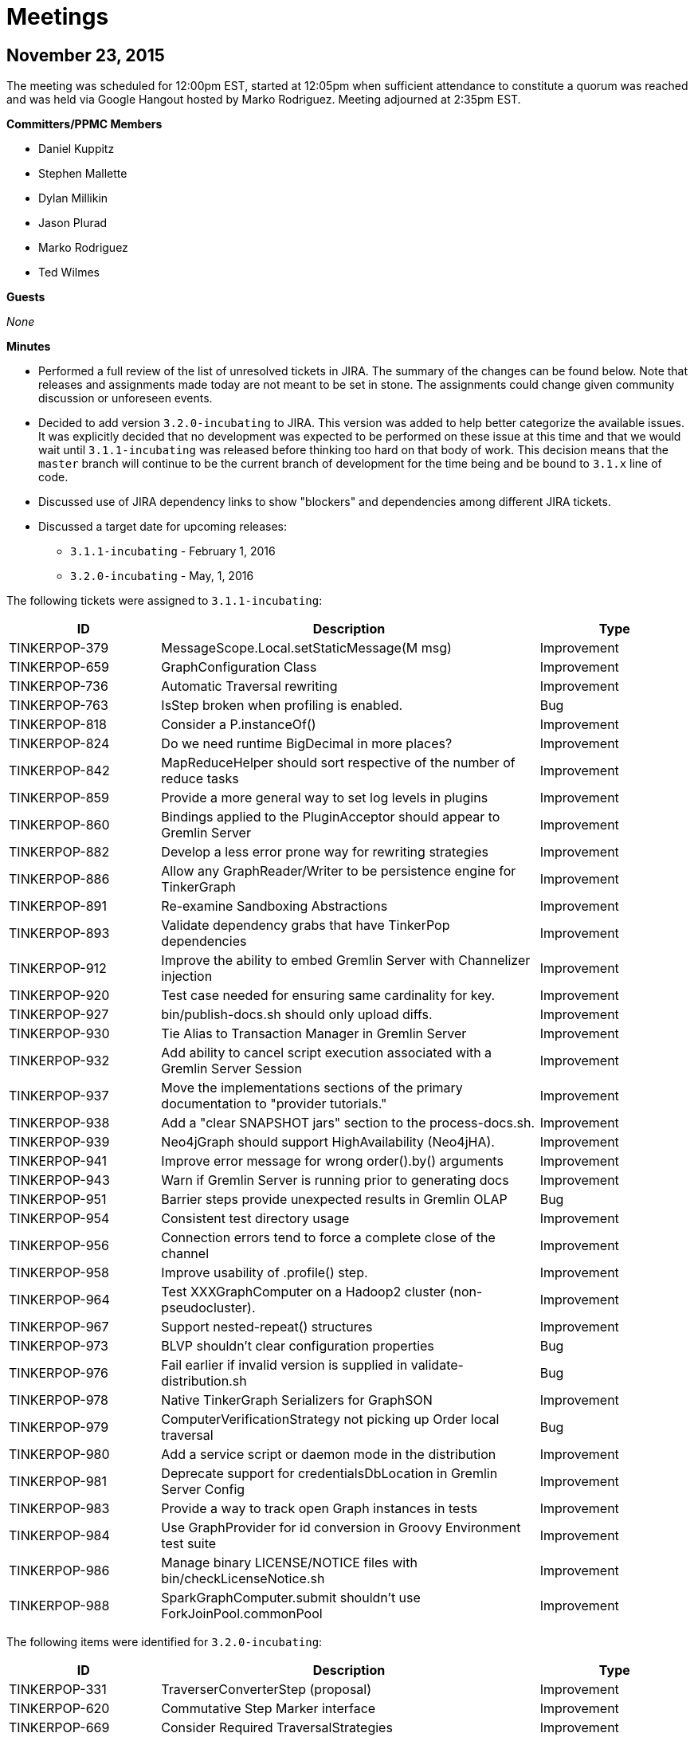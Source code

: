 ////
Licensed to the Apache Software Foundation (ASF) under one or more
contributor license agreements.  See the NOTICE file distributed with
this work for additional information regarding copyright ownership.
The ASF licenses this file to You under the Apache License, Version 2.0
(the "License"); you may not use this file except in compliance with
the License.  You may obtain a copy of the License at

  http://www.apache.org/licenses/LICENSE-2.0

Unless required by applicable law or agreed to in writing, software
distributed under the License is distributed on an "AS IS" BASIS,
WITHOUT WARRANTIES OR CONDITIONS OF ANY KIND, either express or implied.
See the License for the specific language governing permissions and
limitations under the License.
////
[[meetings]]
Meetings
========

November 23, 2015
-----------------

The meeting was scheduled for 12:00pm EST, started at 12:05pm when sufficient attendance to constitute a quorum was
reached and was held via Google Hangout hosted by Marko Rodriguez. Meeting adjourned at 2:35pm EST.

*Committers/PPMC Members*

* Daniel Kuppitz
* Stephen Mallette
* Dylan Millikin
* Jason Plurad
* Marko Rodriguez
* Ted Wilmes

*Guests*

_None_

*Minutes*

* Performed a full review of the list of unresolved tickets in JIRA. The summary of the changes can be found below.
Note that releases and assignments made today are not meant to be set in stone. The assignments could change given
community discussion or unforeseen events.
* Decided to add version `3.2.0-incubating` to JIRA.  This version was added to help better categorize the available
issues. It was explicitly decided that no development was expected to be performed on these issue at this time and
that we would wait until `3.1.1-incubating` was released before thinking too hard on that body of work.  This
decision means that the `master` branch will continue to be the current branch of development for the time being
and be bound to `3.1.x` line of code.
* Discussed use of JIRA dependency links to show "blockers" and dependencies among different JIRA tickets.
* Discussed a target date for upcoming releases:
** `3.1.1-incubating` - February 1, 2016
** `3.2.0-incubating` - May, 1, 2016

The following tickets were assigned to `3.1.1-incubating`:

[width="100%",cols="2,5,2",options="header"]
|=========================================================
|ID |Description |Type
|TINKERPOP-379 |MessageScope.Local.setStaticMessage(M msg) |Improvement
|TINKERPOP-659 |GraphConfiguration Class |Improvement
|TINKERPOP-736 |Automatic Traversal rewriting |Improvement
|TINKERPOP-763 |IsStep broken when profiling is enabled. |Bug
|TINKERPOP-818 |Consider a P.instanceOf() |Improvement
|TINKERPOP-824 |Do we need runtime BigDecimal in more places? |Improvement
|TINKERPOP-842 |MapReduceHelper should sort respective of the number of reduce tasks |Improvement
|TINKERPOP-859 |Provide a more general way to set log levels in plugins |Improvement
|TINKERPOP-860 |Bindings applied to the PluginAcceptor should appear to Gremlin Server |Improvement
|TINKERPOP-882 |Develop a less error prone way for rewriting strategies |Improvement
|TINKERPOP-886 |Allow any GraphReader/Writer to be persistence engine for TinkerGraph |Improvement
|TINKERPOP-891 |Re-examine Sandboxing Abstractions |Improvement
|TINKERPOP-893 |Validate dependency grabs that have TinkerPop dependencies |Improvement
|TINKERPOP-912 |Improve the ability to embed Gremlin Server with Channelizer injection |Improvement
|TINKERPOP-920 |Test case needed for ensuring same cardinality for key. |Improvement
|TINKERPOP-927 |bin/publish-docs.sh should only upload diffs. |Improvement
|TINKERPOP-930 |Tie Alias to Transaction Manager in Gremlin Server |Improvement
|TINKERPOP-932 |Add ability to cancel script execution associated with a Gremlin Server Session |Improvement
|TINKERPOP-937 |Move the implementations sections of the primary documentation to "provider tutorials." |Improvement
|TINKERPOP-938 |Add a "clear SNAPSHOT jars" section to the process-docs.sh. |Improvement
|TINKERPOP-939 |Neo4jGraph should support HighAvailability (Neo4jHA). |Improvement
|TINKERPOP-941 |Improve error message for wrong order().by() arguments |Improvement
|TINKERPOP-943 |Warn if Gremlin Server is running prior to generating docs |Improvement
|TINKERPOP-951 |Barrier steps provide unexpected results in Gremlin OLAP |Bug
|TINKERPOP-954 |Consistent test directory usage |Improvement
|TINKERPOP-956 |Connection errors tend to force a complete close of the channel |Improvement
|TINKERPOP-958 |Improve usability of .profile() step. |Improvement
|TINKERPOP-964 |Test XXXGraphComputer on a Hadoop2 cluster (non-pseudocluster). |Improvement
|TINKERPOP-967 |Support nested-repeat() structures |Improvement
|TINKERPOP-973 |BLVP shouldn't clear configuration properties |Bug
|TINKERPOP-976 |Fail earlier if invalid version is supplied in validate-distribution.sh |Bug
|TINKERPOP-978 |Native TinkerGraph Serializers for GraphSON |Improvement
|TINKERPOP-979 |ComputerVerificationStrategy not picking up Order local traversal |Bug
|TINKERPOP-980 |Add a service script or daemon mode in the distribution |Improvement
|TINKERPOP-981 |Deprecate support for credentialsDbLocation in Gremlin Server Config |Improvement
|TINKERPOP-983 |Provide a way to track open Graph instances in tests |Improvement
|TINKERPOP-984 |Use GraphProvider for id conversion in Groovy Environment test suite |Improvement
|TINKERPOP-986 |Manage binary LICENSE/NOTICE files with bin/checkLicenseNotice.sh |Improvement
|TINKERPOP-988 |SparkGraphComputer.submit shouldn't use ForkJoinPool.commonPool |Improvement
|=========================================================

The following items were identified for `3.2.0-incubating`:

[width="100%",cols="2,5,2",options="header"]
|=========================================================
|ID |Description |Type
|TINKERPOP-331 |TraverserConverterStep (proposal) |Improvement
|TINKERPOP-620 |Commutative Step Marker interface |Improvement
|TINKERPOP-669 |Consider Required TraversalStrategies |Improvement
|TINKERPOP-691 |TP3 is too prescriptive in exception |Improvement
|TINKERPOP-740 |Serializer Handshake |Improvement
|TINKERPOP-743 |Support "barrier syntax" in step labels. |Improvement
|TINKERPOP-761 |Some basic mathematical functions / steps |Improvement
|TINKERPOP-786 |Patterns for DSL Development |Improvement
|TINKERPOP-789 |Choose then Enforce Semantics for Graph.close() |Improvement
|TINKERPOP-790 |Implement AutoCloseable on TraversalSource |Improvement
|TINKERPOP-800 |[Proposal] Domain/Range checking during traversal construction. |Improvement
|TINKERPOP-813 |[Proposal] Make the Gremlin Graph Traversal Machine and Instruction Set Explicit |Improvement
|TINKERPOP-819 |Mapping Cardinality Interface |Improvement
|TINKERPOP-831 |How should OLAP treat Collection<Element> objects? No contract is specified. |Bug
|TINKERPOP-844 |PropertyMapStep should reuse PropertiesStep |Improvement
|TINKERPOP-864 |Operator.mean would be nice. |Improvement
|TINKERPOP-871 |RuntimeStrategy as the general model for all such execution time rewrites/re-orders |Improvement
|TINKERPOP-872 |Remove GroupCountStep in favor of new Reduce-based GroupStep |Improvement
|TINKERPOP-873 |FoldStep should default to using BulkSet for efficiency. |Improvement
|TINKERPOP-878 |Refactor Gremlin Server integration tests to be Client parameterized |Improvement
|TINKERPOP-889 |Support for partitioned vertices in GraphComputer |Improvement
|TINKERPOP-890 |Remove the concept of branch/ package. |Improvement
|TINKERPOP-919 |Features needs to specify whether 2 vertex properties with same key/value is allowed. |Improvement
|TINKERPOP-940 |Convert LocalTraversals to MatchSteps in OLAP and Solve the StarGraph Problem |Improvement
|TINKERPOP-942 |Use EventStrategy to solve OLAP bulk mutation of OLTP. |Improvement
|TINKERPOP-944 |Consider deprecating or better enforcing Graph.Exceptions.elementNotFound |Improvement
|TINKERPOP-946 |Traversal respecting Thread.interrupt() |Improvement
|TINKERPOP-947 |Enforce semantics of threaded transactions as manual |Improvement
|TINKERPOP-960 |Add a Bulk class which is used by Traverser |Improvement
|TINKERPOP-962 |Provide "vertex query" selectivity when importing data in OLAP. |Improvement
|TINKERPOP-963 |SubgraphTraversalAnalyzer to determine what is really required from a traversal. |Improvement
|TINKERPOP-966 |Support reversible traversals in MatchStep (and respective MatchAlgorithms) |Improvement
|TINKERPOP-969 |respawn |Improvement
|TINKERPOP-971 |TraversalSource should be fluent like GraphComputer |Improvement
|TINKERPOP-974 |Saving headless traversals for reuse (clone Iterator Fun) |Improvement
|TINKERPOP-982 |valuesDecr, valuesIncr, keysDecr, and valuesDecr is lame. |Improvement
|=========================================================

The following issues were simply closed during review - the reasons for closing can be found in the comments of the
issues themselves:

[width="100%",cols="2,5,2",options="header"]
|=========================================================
|ID |Description |Type
|TINKERPOP-375 |Better Methods for Managing ClassPath for Plugins |Improvement
|TINKERPOP-487 |User Supplied Ids and IO |Improvement
|TINKERPOP-509 |Subgraph support for VertexProgram |
|TINKERPOP-604 |DetachedEdge.attach(Vertex) is too slow. |Improvement
|TINKERPOP-795 |Provide Traverser.setPath() |Improvement
|TINKERPOP-862 |Add a TraversalSourceStrategy that provides "locked" values. |Improvement
|TINKERPOP-894 |Shorthand for install of TinkerPop dependencies |Improvement
|TINKERPOP-936 |Check feature requirements before opening graph during tests |Improvement
|=========================================================

October 29, 2015
----------------

The meeting was scheduled for 1:00pm EST, started on time and was held via Google Hangout hosted by Stephen Mallette.
Meeting adjourned at 1:45pm EST.

*Committers/PPMC Members*

* Daniel Kuppitz
* Stephen Mallette
* Marko Rodriguez

*Guests*

_None_

*Minutes*

* Reviewed the scope of 3.1.0-incubating in JIRA in the context of the upcoming release date on November 16, 2015.
* It was noted that with the new one week code freeze policy that the real cut-off date for work is November 9, 2015.
* There was general consensus on the call that work should be accomplished in such a way that the code review process
not drag into the code freeze time period.  In other words, pull requests to the release branch should be completed
well ahead of the 9th.

Upon review of the tickets in JIRA assigned to 3.1.0-incubating, the following were removed from the 3.1.0-incubating
roadmap:

[width="100%",cols="2,5,5",options="header"]
|=========================================================
|ID |Description |Removal Reasoning
|TINKERPOP-891 |Re-examine Sandboxing Abstractions |Low priority and time limitations.
|TINKERPOP-890 |Remove the concept of branch/ package. |Awaiting step library definition in 3.2.0-incubating.
|TINKERPOP-873 |FoldStep should default to using BulkSet for efficiency. |Awaiting step library definition in 3.2.0-incubating.
|TINKERPOP-864 |Operator.mean would be nice. |Awaiting step library definition in 3.2.0-incubating.
|TINKERPOP-862 |Add a TraversalSourceStrategy that provides "locked" values. |Low priority and time limitations.
|TINKERPOP-854 |Remove PropertyMapStep in favor of multi-instruction construction. |Non-trivial given time limitations.
|TINKERPOP-789 |Choose then Enforce Semantics for Graph.close() |Non-trivial given time limitations.
|TINKERPOP-768 |MatchStep in OLAP should be smart about current vertex. |Non-trivial given time limitations.
|TINKERPOP-705 |Make use of a MemoryRDD instead of Accumulators in SparkGraphComputer? |Non-trivial given time limitations.
|TINKERPOP-659 |GraphConfiguration Class |Non-trivial given time limitations.
|TINKERPOP-623 |More output for OLAP jobs |Not clearly defined given time limitations.
|TINKERPOP-620 |Commutative Step Marker interface |Awaiting step library definition in 3.2.0-incubating
|TINKERPOP-550 |Gremlin IO needs to support both OLTP and OLAP naturally. |Not clearly defined given time limitations.
|TINKERPOP-479 |Consider Providing "getOrCreate" Functionality |Not clearly defined given time limitations.
|=========================================================